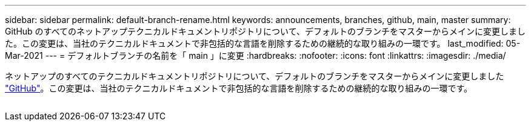 ---
sidebar: sidebar 
permalink: default-branch-rename.html 
keywords: announcements, branches, github, main, master 
summary: GitHub のすべてのネットアップテクニカルドキュメントリポジトリについて、デフォルトのブランチをマスターからメインに変更しました。この変更は、当社のテクニカルドキュメントで非包括的な言語を削除するための継続的な取り組みの一環です。 
last_modified: 05-Mar-2021 
---
= デフォルトブランチの名前を「 main 」に変更
:hardbreaks:
:nofooter: 
:icons: font
:linkattrs: 
:imagesdir: ./media/


[role="lead"]
ネットアップのすべてのテクニカルドキュメントリポジトリについて、デフォルトのブランチをマスターからメインに変更しました https://github.com/NetAppDocs/["GitHub"^]。この変更は、当社のテクニカルドキュメントで非包括的な言語を削除するための継続的な取り組みの一環です。

image:default-branch-rename.png[""]

